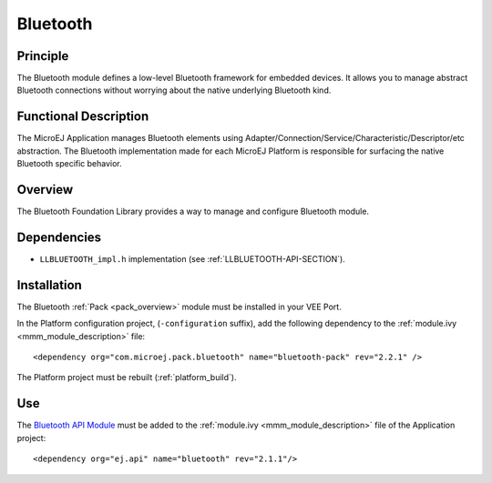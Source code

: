 .. _pack_bluetooth:

=========
Bluetooth
=========


Principle
=========

The Bluetooth module defines a low-level Bluetooth framework for embedded
devices. It allows you to manage abstract Bluetooth connections without
worrying about the native underlying Bluetooth kind.


Functional Description
======================

The MicroEJ Application manages Bluetooth elements using
Adapter/Connection/Service/Characteristic/Descriptor/etc abstraction. 
The Bluetooth implementation made for each MicroEJ
Platform is responsible for surfacing the native Bluetooth specific
behavior.


Overview
========

The Bluetooth Foundation Library provides a way to manage and configure Bluetooth module.

Dependencies
============

- ``LLBLUETOOTH_impl.h`` implementation (see :ref:`LLBLUETOOTH-API-SECTION`).

Installation
============

The Bluetooth :ref:`Pack <pack_overview>` module must be installed in your VEE Port.

In the Platform configuration project, (``-configuration`` suffix), add
the following dependency to the :ref:`module.ivy <mmm_module_description>` file:

::

	<dependency org="com.microej.pack.bluetooth" name="bluetooth-pack" rev="2.2.1" />

The Platform project must be rebuilt (:ref:`platform_build`).

Use
===

The `Bluetooth API Module`_ must be added to the :ref:`module.ivy <mmm_module_description>` file of the 
Application project: 

::

	<dependency org="ej.api" name="bluetooth" rev="2.1.1"/>

.. _Bluetooth API Module: https://repository.microej.com/modules/ej/api/bluetooth/

..
   | Copyright 2008-2023, MicroEJ Corp. Content in this space is free 
   for read and redistribute. Except if otherwise stated, modification 
   is subject to MicroEJ Corp prior approval.
   | MicroEJ is a trademark of MicroEJ Corp. All other trademarks and 
   copyrights are the property of their respective owners.